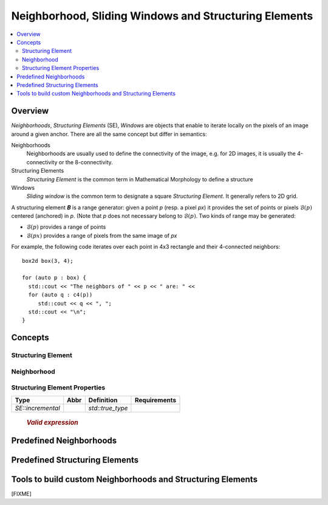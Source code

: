 .. _neighborhood:

Neighborhood, Sliding Windows and Structuring Elements
######################################################

.. contents::
   :local:


Overview
********

*Neighborhoods*, *Structuring Elements* (SE), *Windows* are objects that
enable to iterate locally on the pixels of an image around a given
anchor. There are all the same concept but differ in semantics:

Neighborhoods
  Neighborhoods are usually used to define the connectivity of the
  image, e.g. for 2D images, it is usually the 4-connectivity or the
  8-connectivity.

Structuring Elements
  *Structuring Element* is the common term in Mathematical Morphology to
  define a structure

Windows
  *Sliding window* is the common term to designate a square *Structuring
  Element*. It generally refers to 2D grid.


A structuring element 𝑩 is a range generator: given a point `p` (resp. a pixel `px`) it provides the set of points or
pixels :math:`\mathcal{B}(p)` centered (anchored) in `p`. (Note that `p` does not necessary belong to
:math:`\mathcal{B}(p)`. Two kinds of range may be generated:

* :math:`\mathcal{B}(p)` provides a range of points
* :math:`\mathcal{B}(px)` provides a range of pixels from the same image of `px`


For example, the following code iterates over each point in 4x3 rectangle and their 4-connected neighbors::

  box2d box(3, 4);

  for (auto p : box) {
    std::cout << "The neighbors of " << p << " are: " <<
    for (auto q : c4(p))
       std::cout << q << ", ";
    std::cout << "\n";
  }




Concepts
********

.. cpp:namespace:: mln


Structuring Element
-------------------


.. cpp:concept:: template <class SE, class P> StructuringElement


   +-------------------------------+-------------------------------------------------------------------+
   |Category                       |Operations                                                         |
   +===============================+===================================================================+
   |Adaptative SE                  |Iterate over SE whose elements are dependant on the current point  |
   |                               |                                                                   |
   +----+--------------------------+-------------------------------------------------------------------+
   |    | Dynamic SE               |Iterate over SE whose elements are constant but known at run time. |
   |    |                          |                                                                   |
   |    |                          |                                                                   |
   |    |                          |                                                                   |
   +----+----+---------------------+-------------------------------------------------------------------+
   |    |    | Static SE           |Iterate over SE whose elements are constant, size known at compile |
   |    |    |                     |time                                                               |
   |    |    |                     |                                                                   |
   |    |    |                     |                                                                   |
   +----+----+----+----------------+-------------------------------------------------------------------+
   |    |    |    | Constant SE    |Iterate over SE whose elements are kwown at compile time.          |
   |    |    |    |                |                                                                   |
   |    |    |    |                |                                                                   |
   +----+----+----+----------------+-------------------------------------------------------------------+

  .. rubric:: Valid Expressions
    :class: concept-expr

  `p` denotes in instance of `P`, and `px` an instance of type that models :cpp:concept:`Pixel` whose point type is
  compatible with `P` (for which ``px.shift(p)`` is valid).

  +------------+----------------+-------------------------------------------------------------+
  | Expression |  Return type   |                          Semantics                          |
  +============+================+=============================================================+
  | ``se(p)``  | *impl-defined* | Return a :cpp:concept:`ForwardRange` of points centered in  |
  |            |                | the point `p`.                                              |
  +------------+----------------+-------------------------------------------------------------+
  | ``se(px)`` | *impl-defined* | Return a :cpp:concept:`ForwardRange` of pixels centered in  |
  |            |                | the pixel `px`.                                             |
  +------------+----------------+-------------------------------------------------------------+

  For dynamic structuring elements:

  +------------------------+-----+---------------------------------------------------------------------+
  | ``se.radial_extent()`` | int | Returns the radial extent of the SE, the radius of 𝐿∞ disc (square) |
  +------------------------+-----+---------------------------------------------------------------------+



  .. rubric:: Type definitions and traits
    :class: concept-typedefs

  +--------------------+----------------------------+--------------------------------------------------+
  |        Type        |         Definition         |                     Comment                      |
  +====================+============================+==================================================+
  | `SE::category`     |                            | Convertible to `adaptative_neighborhood_tag`     |
  +--------------------+----------------------------+--------------------------------------------------+
  | `SE::incremental`  | either `std::true_type` or |                                                  |
  |                    | `std:false_type`           |                                                  |
  +--------------------+----------------------------+--------------------------------------------------+
  | `SE::decomposable` | either `std::true_type` or | Deprecated. Concept checking instead.            |
  |                    | `std:false_type`           |                                                  |
  +--------------------+----------------------------+--------------------------------------------------+
  | `SE::separable`    | either `std::true_type` or | Deprecated. Concept checking instead.            |
  |                    | `std:false_type`           |                                                  |
  +--------------------+----------------------------+--------------------------------------------------+


Neighborhood
------------

.. cpp:concept:: template <class N, class P> Neighborhood

  Neighborhood extends the concept of  :cpp:concept:`StructuringElement` but is anchored at origin and
  provides facilities to iterate before and after the anchor.


  +-------------------+----------------+----------------------------------------------------------------------------------------------------------------------------+
  |    Expression     |  Return type   |                                                         Semantics                                                          |
  +===================+================+============================================================================================================================+
  | ``se.before(p)``  | *impl-defined* | Return a :cpp:concept:`ForwardRange` of points before `p` (:math:`\{ q ∈ \mathcal{B}(p) ∣ q < p \}`)                       |
  +-------------------+----------------+----------------------------------------------------------------------------------------------------------------------------+
  | ``se.before(px)`` | *impl-defined* | Return a :cpp:concept:`ForwardRange` of points before `px` (:math:`\{ qx ∈ \mathcal{B}(px) ∣ qx.point() < px.point() \}`)  |
  +-------------------+----------------+----------------------------------------------------------------------------------------------------------------------------+
  | ``se.after(p)``   | *impl-defined* | Return a :cpp:concept:`ForwardRange` of points after `p` (:math:`\{ q ∈ \mathcal{B}(p) ∣ q > p \}`)                        |
  +-------------------+----------------+----------------------------------------------------------------------------------------------------------------------------+
  | ``se.after(px)``  | *impl-defined* | Return a :cpp:concept:`ForwardRange` of points after `px` (:math:`\{ qx ∈ \mathcal{B}(px) ∣ qx.point() > px.point() \}`)   |
  +-------------------+----------------+----------------------------------------------------------------------------------------------------------------------------+


Structuring Element Properties
------------------------------


.. cpp:concept:: template <class SE, class P> Decomposable

  A structuring element 𝑩 can be *decomposable* in which case, it has a mathod ``se.decompose()`` that returns a list
  of simpler structuring elements 𝑩₁, 𝑩₂, ..., 𝑩ₙ for which the dilation of an image *f* is:
  
  *f* ⨁ 𝑩 = *f* ⨁ 𝑩₁ ⨁ 𝑩₂ ⨁ ... ⨁ 𝑩ₙ

  The decomposability of a structuring element can be queried *dynamically* with ``se.is_decomposable()``.

  .. cpp:function:: bool is_decomposable() const

    Return *true* if the *se* is decomposable, *false* otherwise. 

  .. cpp:function:: impl_defined decompose() const 

    Return a collection of simpler SE. If ``decompose()`` is called while ``is_decomposable()`` returns *false*, a runtime exception is raised.


.. cpp:concept:: template <class SE, class P> Separable


  A structuring element 𝑲 can be *separable* in which case, it has a mathod ``se.separate()`` that returns a list
  of simpler structuring elements 𝑲₁, 𝑲₂, ..., 𝑲ₙ for which the convolution of an image *f* is:

  *f* ★ 𝑲 = *f* ★ 𝑲₁ ★ 𝑲₂ ★ ... ★ 𝑲ₙ


  The separability of a structuring element can be queried *dynamically* with ``se.is_separable()``.

  .. cpp:function:: bool is_separable() const

    Return *true* if the *se* is separable, *false* otherwise. 

  .. cpp:function:: impl_defined separate() const

    Return a collection of simpler SE. If ``separate()`` is called while ``is_seperable()`` returns *false*, a runtime exception is raised.


.. cpp:concept:: template <class SE> Incremental

  A SE is said to be *incremental*, if it enables to give the points that are added to and removed from the range when the SE
  is shifted by a *basic deplacement* (e.g. for `point2d`, the basic deplacement is `(0,1)`).  This is usually used to
  compute attributes over a sliding SE in linear time.



  .. rubric:: `Type definition`
   :class: concept-typedefs

+-------------------+------+------------------+----------------------------------------------+
|       Type        | Abbr |    Definition    |                 Requirements                 |
+===================+======+==================+==============================================+
| `SE::incremental` |      | `std::true_type` |                                              |
+-------------------+------+------------------+----------------------------------------------+

  .. rubric:: `Valid expression`
     :class: concept-expr

+--------------+----------------+-----------------------------------------------------------+
|  Expression  |  Return Type   |                         Sementics                         |
+==============+================+===========================================================+
| ``se.inc()`` | *impl-defined* | A SE equivalent to :math:`\Delta\mathcal{B}^+(p) =        |
|              |                | \mathcal{B}(p) ∖ (\mathcal{B}(p) ∩             |
|              |                | \mathcal{B}(\mathrm{prev}))`                              |
+--------------+----------------+-----------------------------------------------------------+
| ``se.dec()`` | *impl-defined* | A SE `s` equivalent to :math:`\Delta\mathcal{B}^-(p) =    |
|              |                | \mathcal{B}(\mathrm{prev}) ∖ (\mathcal{B}(p) ∩ |
|              |                | \mathcal{B}(\mathrm{prev}))`                              |
+--------------+----------------+-----------------------------------------------------------+






Predefined Neighborhoods
************************

  .. toctree::
    :maxdepth: 1

    neighborhood/c4
    neighborhood/c8
    neighborhood/c6
    neighborhood/c26


Predefined Structuring Elements
*******************************

  .. toctree::
   :maxdepth: 1

   se/disc
   se/rectangle
   se/periodic_lines
   se/mask2d


Tools to build custom Neighborhoods and Structuring Elements
************************************************************

[FIXME]